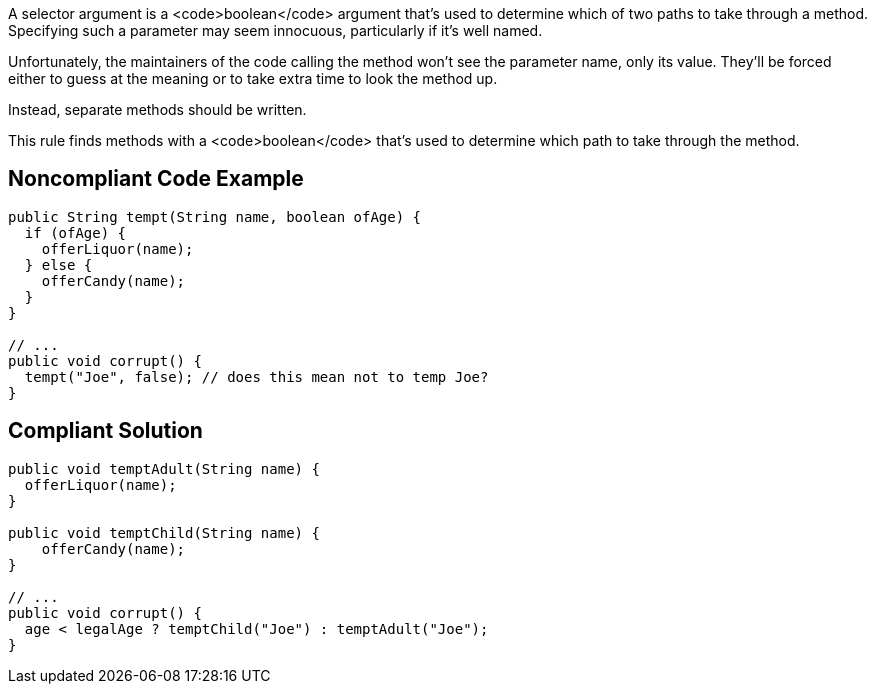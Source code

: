 A selector argument is a <code>boolean</code> argument that's used to determine which of two paths to take through a method. Specifying such a parameter may seem innocuous, particularly if it's well named. 

Unfortunately, the maintainers of the code calling the method won't see the parameter name, only its value. They'll be forced either to guess at the meaning or to take extra time to look the method up.

Instead, separate methods should be written.

This rule finds methods with a <code>boolean</code> that's used to determine which path to take through the method.


== Noncompliant Code Example

----
public String tempt(String name, boolean ofAge) {
  if (ofAge) {
    offerLiquor(name);
  } else {
    offerCandy(name);
  }
}

// ...
public void corrupt() {
  tempt("Joe", false); // does this mean not to temp Joe?
}
----


== Compliant Solution

----
public void temptAdult(String name) {
  offerLiquor(name);
}

public void temptChild(String name) {
    offerCandy(name);
}

// ...
public void corrupt() {
  age < legalAge ? temptChild("Joe") : temptAdult("Joe");
}
----

